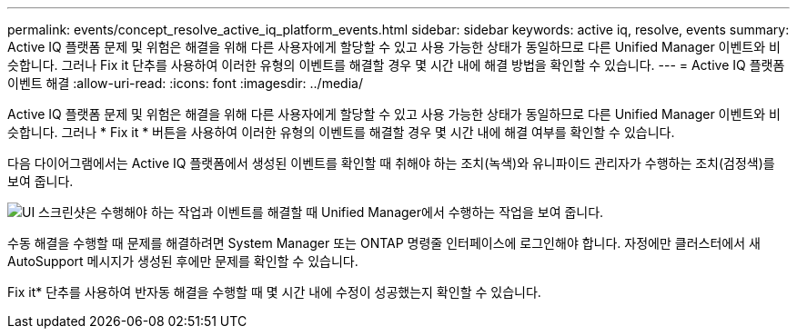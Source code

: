 ---
permalink: events/concept_resolve_active_iq_platform_events.html 
sidebar: sidebar 
keywords: active iq, resolve, events 
summary: Active IQ 플랫폼 문제 및 위험은 해결을 위해 다른 사용자에게 할당할 수 있고 사용 가능한 상태가 동일하므로 다른 Unified Manager 이벤트와 비슷합니다. 그러나 Fix it 단추를 사용하여 이러한 유형의 이벤트를 해결할 경우 몇 시간 내에 해결 방법을 확인할 수 있습니다. 
---
= Active IQ 플랫폼 이벤트 해결
:allow-uri-read: 
:icons: font
:imagesdir: ../media/


[role="lead"]
Active IQ 플랫폼 문제 및 위험은 해결을 위해 다른 사용자에게 할당할 수 있고 사용 가능한 상태가 동일하므로 다른 Unified Manager 이벤트와 비슷합니다. 그러나 * Fix it * 버튼을 사용하여 이러한 유형의 이벤트를 해결할 경우 몇 시간 내에 해결 여부를 확인할 수 있습니다.

다음 다이어그램에서는 Active IQ 플랫폼에서 생성된 이벤트를 확인할 때 취해야 하는 조치(녹색)와 유니파이드 관리자가 수행하는 조치(검정색)를 보여 줍니다.

image::../media/aiq_and_um_event_resolution.png[UI 스크린샷은 수행해야 하는 작업과 이벤트를 해결할 때 Unified Manager에서 수행하는 작업을 보여 줍니다.]

수동 해결을 수행할 때 문제를 해결하려면 System Manager 또는 ONTAP 명령줄 인터페이스에 로그인해야 합니다. 자정에만 클러스터에서 새 AutoSupport 메시지가 생성된 후에만 문제를 확인할 수 있습니다.

Fix it* 단추를 사용하여 반자동 해결을 수행할 때 몇 시간 내에 수정이 성공했는지 확인할 수 있습니다.
